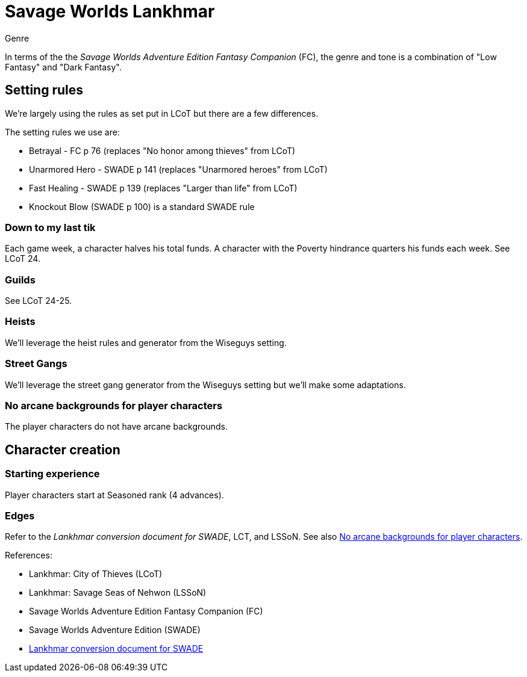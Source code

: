 = Savage Worlds Lankhmar

.Genre
****
In terms of the the _Savage Worlds Adventure Edition Fantasy Companion_ (FC), the genre and tone is a combination of "Low Fantasy" and "Dark Fantasy".
****

== Setting rules

We're largely using the rules as set put in LCoT but there are a few differences.

.The setting rules we use are:
* Betrayal - FC p 76 (replaces "No honor among thieves" from LCoT)
* Unarmored Hero - SWADE p 141 (replaces "Unarmored heroes" from LCoT)
* Fast Healing - SWADE p 139 (replaces "Larger than life" from LCoT)
* Knockout Blow (SWADE p 100) is a standard SWADE rule
// * Dynamic Backlash
// * Hard Choices (&#x2021;)
// * New Power (&#x2020;) edge

=== Down to my last tik
Each game week, a character halves his total funds. 
A character with the Poverty hindrance quarters his funds each week.
See LCoT 24.

=== Guilds
See LCoT 24-25.

=== Heists

We'll leverage the heist rules and generator from the Wiseguys setting.

=== Street Gangs

We'll leverage the street gang generator from the Wiseguys setting but we'll make some adaptations.



[[no_ab]]
=== No arcane backgrounds for player characters

The player characters do not have arcane backgrounds.

== Character creation

=== Starting experience

Player characters start at Seasoned rank (4 advances).

=== Edges

Refer to the _Lankhmar conversion document for SWADE_, LCT, and LSSoN.
See also <<#no_ab>>.
 



// === Changes to edges

////
==== New Power (SWADE p 47)  
The character adds **one** new power by choosing this Edge (which may be taken multiple times) *and* one new power trapping.
For the new power, the character may choose from any powers of her Rank or lower that are normally available to his Arcane Background.
For the new trapping, the hero adds an effect to an existing power.
For example, the hero might add an electrical Trapping to her existing freeze entangle power, for example, so she could switch between shock and cold Trappings.
////

.References:
* Lankhmar: City of Thieves (LCoT)
* Lankhmar: Savage Seas of Nehwon (LSSoN)
* Savage Worlds Adventure Edition Fantasy Companion (FC)
* Savage Worlds Adventure Edition (SWADE)
* link:https://peginc.com/store/lankhmar-conversion-for-adventure-edition-pdf-swade/[Lankhmar conversion document for SWADE]